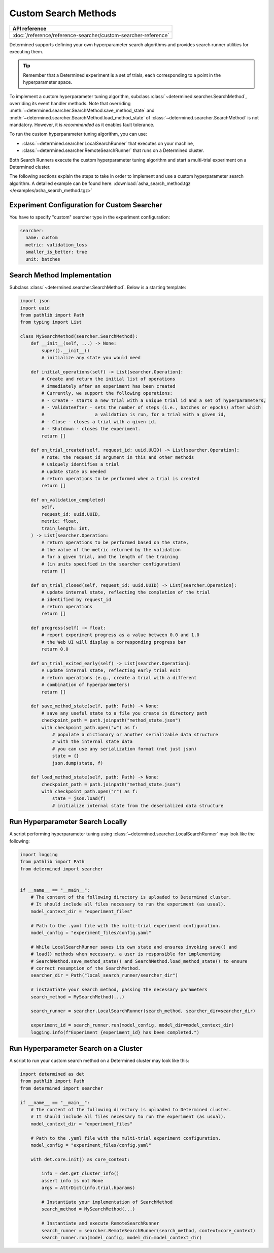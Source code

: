 .. _topic-guides_hp-tuning-det_custom:

#######################
 Custom Search Methods
#######################

+----------------------------------------------------------------+
| API reference                                                  |
+================================================================+
| :doc:`/reference/reference-searcher/custom-searcher-reference` |
+----------------------------------------------------------------+

Determined supports defining your own hyperparameter search algorithms and provides search runner
utilities for executing them.

.. tip::

   Remember that a Determined experiment is a set of trials, each corresponding to a point in the
   hyperparameter space.

To implement a custom hyperparameter tuning algorithm, subclass
:class:`~determined.searcher.SearchMethod`, overriding its event handler methods. Note that
overriding :meth:`~determined.searcher.SearchMethod.save_method_state` and
:meth:`~determined.searcher.SearchMethod.load_method_state` of
:class:`~determined.searcher.SearchMethod` is not mandatory. However, it is *recommended* as it
enables fault tolerance.

To run the custom hyperparameter tuning algorithm, you can use:

-  :class:`~determined.searcher.LocalSearchRunner` that executes on your machine,
-  :class:`~determined.searcher.RemoteSearchRunner` that runs on a Determined cluster.

Both Search Runners execute the custom hyperparameter tuning algorithm and start a multi-trial
experiment on a Determined cluster.

The following sections explain the steps to take in order to implement and use a custom
hyperparameter search algorithm. A detailed example can be found here:
:download:`asha_search_method.tgz </examples/asha_search_method.tgz>`

**********************************************
 Experiment Configuration for Custom Searcher
**********************************************

You have to specify "custom" searcher type in the experiment configuration:

.. code:: yaml

   searcher:
     name: custom
     metric: validation_loss
     smaller_is_better: true
     unit: batches

******************************
 Search Method Implementation
******************************

Subclass :class:`~determined.searcher.SearchMethod`. Below is a starting template:

.. code:: python

   import json
   import uuid
   from pathlib import Path
   from typing import List

   class MySearchMethod(searcher.SearchMethod):
       def __init__(self, ...) -> None:
           super().__init__()
           # initialize any state you would need

       def initial_operations(self) -> List[searcher.Operation]:
           # Create and return the initial list of operations
           # immediately after an experiment has been created
           # Currently, we support the following operations:
           # - Create - starts a new trial with a unique trial id and a set of hyperparameters,
           # - ValidateAfter - sets the number of steps (i.e., batches or epochs) after which
           #                   a validation is run, for a trial with a given id,
           # - Close - closes a trial with a given id,
           # - Shutdown - closes the experiment.
           return []

       def on_trial_created(self, request_id: uuid.UUID) -> List[searcher.Operation]:
           # note: the request_id argument in this and other methods
           # uniquely identifies a trial
           # update state as needed
           # return operations to be performed when a trial is created
           return []

       def on_validation_completed(
           self,
           request_id: uuid.UUID,
           metric: float,
           train_length: int,
       ) -> List[searcher.Operation:
           # return operations to be performed based on the state,
           # the value of the metric returned by the validation
           # for a given trial, and the length of the training
           # (in units specified in the searcher configuration)
           return []

       def on_trial_closed(self, request_id: uuid.UUID) -> List[searcher.Operation]:
           # update internal state, reflecting the completion of the trial
           # identified by request_id
           # return operations
           return []

       def progress(self) -> float:
           # report experiment progress as a value between 0.0 and 1.0
           # the Web UI will display a corresponding progress bar
           return 0.0

       def on_trial_exited_early(self) -> List[searcher.Operation]:
           # update internal state, reflecting early trial exit
           # return operations (e.g., create a trial with a different
           # combination of hyperparameters)
           return []

       def save_method_state(self, path: Path) -> None:
           # save any useful state to a file you create in directory path
           checkpoint_path = path.joinpath("method_state.json")
           with checkpoint_path.open("w") as f:
               # populate a dictionary or another serializable data structure
               # with the internal state data
               # you can use any serialization format (not just json)
               state = {}
               json.dump(state, f)

       def load_method_state(self, path: Path) -> None:
           checkpoint_path = path.joinpath("method_state.json")
           with checkpoint_path.open("r") as f:
               state = json.load(f)
               # initialize internal state from the deserialized data structure

***********************************
 Run Hyperparameter Search Locally
***********************************

A script performing hyperparameter tuning using :class:`~determined.searcher.LocalSearchRunner` may
look like the following:

.. code:: python

   import logging
   from pathlib import Path
   from determined import searcher


   if __name__ == "__main__":
       # The content of the following directory is uploaded to Determined cluster.
       # It should include all files necessary to run the experiment (as usual).
       model_context_dir = "experiment_files"

       # Path to the .yaml file with the multi-trial experiment configuration.
       model_config = "experiment_files/config.yaml"

       # While LocalSearchRunner saves its own state and ensures invoking save() and
       # load() methods when necessary, a user is responsible for implementing
       # SearchMethod.save_method_state() and SearchMethod.load_method_state() to ensure
       # correct resumption of the SearchMethod.
       searcher_dir = Path("local_search_runner/searcher_dir")

       # instantiate your search method, passing the necessary parameters
       search_method = MySearchMethod(...)

       search_runner = searcher.LocalSearchRunner(search_method, searcher_dir=searcher_dir)

       experiment_id = search_runner.run(model_config, model_dir=model_context_dir)
       logging.info(f"Experiment {experiment_id} has been completed.")

****************************************
 Run Hyperparameter Search on a Cluster
****************************************

A script to run your custom search method on a Determined cluster may look like this:

.. code:: python

   import determined as det
   from pathlib import Path
   from determined import searcher

   if __name__ == "__main__":
       # The content of the following directory is uploaded to Determined cluster.
       # It should include all files necessary to run the experiment (as usual).
       model_context_dir = "experiment_files"

       # Path to the .yaml file with the multi-trial experiment configuration.
       model_config = "experiment_files/config.yaml"

       with det.core.init() as core_context:

           info = det.get_cluster_info()
           assert info is not None
           args = AttrDict(info.trial.hparams)

           # Instantiate your implementation of SearchMethod
           search_method = MySearchMethod(...)

           # Instantiate and execute RemoteSearchRunner
           search_runner = searcher.RemoteSearchRunner(search_method, context=core_context)
           search_runner.run(model_config, model_dir=model_context_dir)
